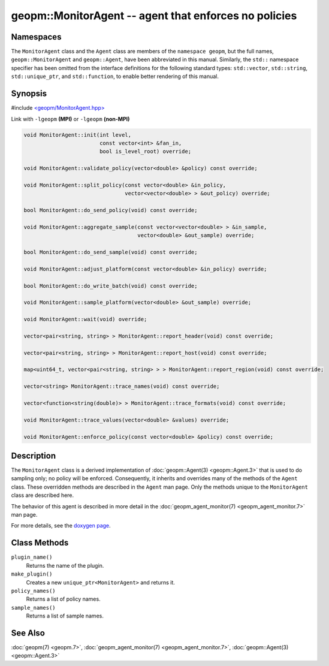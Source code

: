 
geopm::MonitorAgent -- agent that enforces no policies
======================================================


Namespaces
----------

The ``MonitorAgent`` class and the ``Agent`` class are members of the ``namespace geopm``\ , but
the full names, ``geopm::MonitorAgent`` and ``geopm::Agent``, have been abbreviated in this
manual.  Similarly, the ``std::`` namespace specifier has been omitted from the
interface definitions for the following standard types: ``std::vector``\ ,
``std::string``\ , ``std::unique_ptr``\ , and ``std::function``\ , to enable better rendering of
this manual.


Synopsis
--------

#include `<geopm/MonitorAgent.hpp> <https://github.com/geopm/geopm/blob/dev/libgeopm/include/MonitorAgent.hpp>`_

Link with ``-lgeopm`` **(MPI)** or ``-lgeopm`` **(non-MPI)**


.. code-block:: c++

       void MonitorAgent::init(int level,
                               const vector<int> &fan_in,
                               bool is_level_root) override;

       void MonitorAgent::validate_policy(vector<double> &policy) const override;

       void MonitorAgent::split_policy(const vector<double> &in_policy,
                                       vector<vector<double> > &out_policy) override;

       bool MonitorAgent::do_send_policy(void) const override;

       void MonitorAgent::aggregate_sample(const vector<vector<double> > &in_sample,
                                           vector<double> &out_sample) override;

       bool MonitorAgent::do_send_sample(void) const override;

       void MonitorAgent::adjust_platform(const vector<double> &in_policy) override;

       bool MonitorAgent::do_write_batch(void) const override;

       void MonitorAgent::sample_platform(vector<double> &out_sample) override;

       void MonitorAgent::wait(void) override;

       vector<pair<string, string> > MonitorAgent::report_header(void) const override;

       vector<pair<string, string> > MonitorAgent::report_host(void) const override;

       map<uint64_t, vector<pair<string, string> > > MonitorAgent::report_region(void) const override;

       vector<string> MonitorAgent::trace_names(void) const override;

       vector<function<string(double)> > MonitorAgent::trace_formats(void) const override;

       void MonitorAgent::trace_values(vector<double> &values) override;

       void MonitorAgent::enforce_policy(const vector<double> &policy) const override;

Description
-----------

The ``MonitorAgent`` class is a derived implementation of :doc:`geopm::Agent(3) <geopm::Agent.3>` that is used to do sampling only; no policy will be enforced.
Consequently, it inherits and overrides many of the methods of the ``Agent`` class.
These overridden methods are described in the ``Agent`` man page.
Only the methods unique to the ``MonitorAgent`` class are described here.

The behavior of this agent is described in more detail in the
:doc:`geopm_agent_monitor(7) <geopm_agent_monitor.7>` man page.

For more details, see the
`doxygen page <https://geopm.github.io/geopm-runtime-dox/classgeopm_1_1_monitor_agent.html>`_.

Class Methods
-------------


``plugin_name()``
  Returns the name of the plugin.

``make_plugin()``
  Creates a new ``unique_ptr<MonitorAgent>`` and returns it.

``policy_names()``
  Returns a list of policy names.

``sample_names()``
  Returns a list of sample names.

See Also
--------

:doc:`geopm(7) <geopm.7>`\ ,
:doc:`geopm_agent_monitor(7) <geopm_agent_monitor.7>`\ ,
:doc:`geopm::Agent(3) <geopm::Agent.3>`
